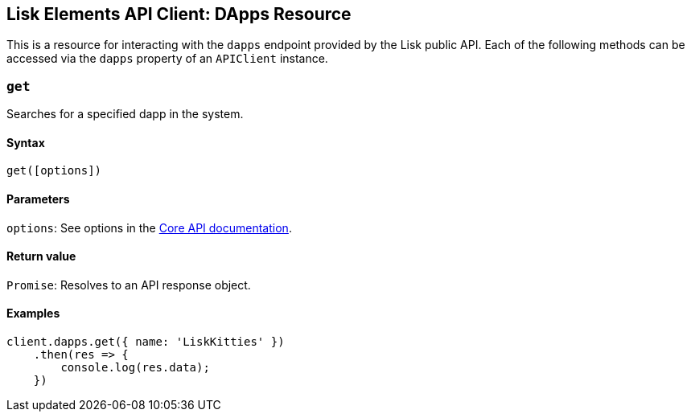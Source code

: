 == Lisk Elements API Client: DApps Resource

This is a resource for interacting with the `+dapps+` endpoint provided
by the Lisk public API. Each of the following methods can be accessed
via the `+dapps+` property of an `+APIClient+` instance.

=== `+get+`

Searches for a specified dapp in the system.

==== Syntax

[source,js]
----
get([options])
----

==== Parameters

`+options+`: See options in the
link:/lisk-core/user-guide/api/1-0/1-0.json[Core API documentation].

==== Return value

`+Promise+`: Resolves to an API response object.

==== Examples

[source,js]
----
client.dapps.get({ name: 'LiskKitties' })
    .then(res => {
        console.log(res.data);
    })
----
